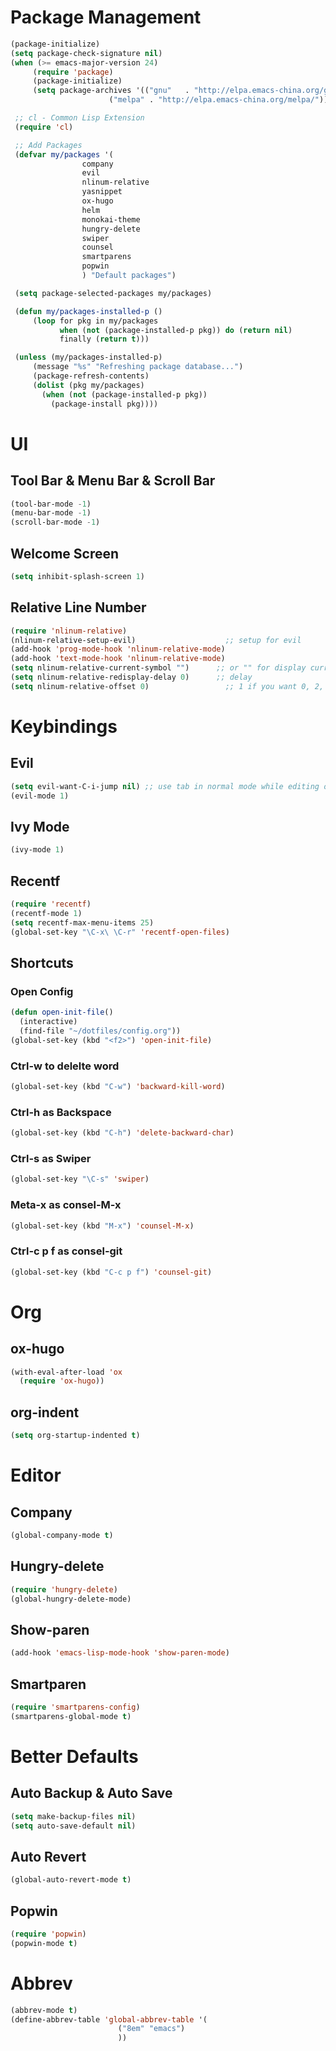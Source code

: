* Package Management 
#+BEGIN_SRC emacs-lisp
(package-initialize)
(setq package-check-signature nil)
(when (>= emacs-major-version 24)
     (require 'package)
     (package-initialize)
     (setq package-archives '(("gnu"   . "http://elpa.emacs-china.org/gnu/")
                      ("melpa" . "http://elpa.emacs-china.org/melpa/"))))

 ;; cl - Common Lisp Extension
 (require 'cl)

 ;; Add Packages
 (defvar my/packages '(
                company
                evil
                nlinum-relative
                yasnippet
                ox-hugo
                helm
                monokai-theme
                hungry-delete
                swiper
                counsel
                smartparens
                popwin
                ) "Default packages")

 (setq package-selected-packages my/packages)

 (defun my/packages-installed-p ()
     (loop for pkg in my/packages
           when (not (package-installed-p pkg)) do (return nil)
           finally (return t)))

 (unless (my/packages-installed-p)
     (message "%s" "Refreshing package database...")
     (package-refresh-contents)
     (dolist (pkg my/packages)
       (when (not (package-installed-p pkg))
         (package-install pkg))))
#+END_SRC 
* UI
** Tool Bar & Menu Bar & Scroll Bar
#+BEGIN_SRC emacs-lisp
(tool-bar-mode -1)
(menu-bar-mode -1)
(scroll-bar-mode -1)
#+END_SRC
** Welcome Screen
#+BEGIN_SRC emacs-lisp
(setq inhibit-splash-screen 1)
#+END_SRC
** Relative Line Number
#+BEGIN_SRC emacs-lisp
(require 'nlinum-relative)
(nlinum-relative-setup-evil)                    ;; setup for evil
(add-hook 'prog-mode-hook 'nlinum-relative-mode)
(add-hook 'text-mode-hook 'nlinum-relative-mode)
(setq nlinum-relative-current-symbol "")      ;; or "" for display current line number
(setq nlinum-relative-redisplay-delay 0)      ;; delay
(setq nlinum-relative-offset 0)                 ;; 1 if you want 0, 2, 3...
#+END_SRC
* Keybindings
** Evil
#+BEGIN_SRC emacs-lisp
(setq evil-want-C-i-jump nil) ;; use tab in normal mode while editing org file
(evil-mode 1) 
#+END_SRC
** Ivy Mode
#+BEGIN_SRC emacs-lisp
(ivy-mode 1)
#+END_SRC
** Recentf
#+BEGIN_SRC emacs-lisp
(require 'recentf)
(recentf-mode 1)
(setq recentf-max-menu-items 25)
(global-set-key "\C-x\ \C-r" 'recentf-open-files)
#+END_SRC
** Shortcuts
*** Open Config
#+BEGIN_SRC emacs-lisp
(defun open-init-file()
  (interactive)
  (find-file "~/dotfiles/config.org"))
(global-set-key (kbd "<f2>") 'open-init-file)
#+END_SRC
*** Ctrl-w to delelte word
#+BEGIN_SRC emacs-lisp
(global-set-key (kbd "C-w") 'backward-kill-word)
#+END_SRC
*** Ctrl-h as Backspace
#+BEGIN_SRC emacs-lisp
(global-set-key (kbd "C-h") 'delete-backward-char)
#+END_SRC
*** Ctrl-s as Swiper
#+BEGIN_SRC emacs-lisp
(global-set-key "\C-s" 'swiper)
#+END_SRC
*** Meta-x as consel-M-x
#+BEGIN_SRC emacs-lisp
(global-set-key (kbd "M-x") 'counsel-M-x)
#+END_SRC
*** Ctrl-c p f as consel-git
#+BEGIN_SRC emacs-lisp
(global-set-key (kbd "C-c p f") 'counsel-git)
#+END_SRC
* Org
** ox-hugo
#+BEGIN_SRC emacs-lisp
(with-eval-after-load 'ox
  (require 'ox-hugo))
#+END_SRC
** org-indent
#+BEGIN_SRC emacs-lisp
(setq org-startup-indented t)
#+END_SRC
* Editor
** Company
#+BEGIN_SRC emacs-lisp
(global-company-mode t)
#+END_SRC
** Hungry-delete
#+BEGIN_SRC emacs-lisp
(require 'hungry-delete)
(global-hungry-delete-mode)
#+END_SRC
** Show-paren
#+BEGIN_SRC emacs-lisp
(add-hook 'emacs-lisp-mode-hook 'show-paren-mode)
#+END_SRC
** Smartparen
#+BEGIN_SRC emacs-lisp
(require 'smartparens-config)
(smartparens-global-mode t)
#+END_SRC
* Better Defaults
** Auto Backup & Auto Save
#+BEGIN_SRC emacs-lisp
(setq make-backup-files nil)
(setq auto-save-default nil)
#+END_SRC
** Auto Revert
#+BEGIN_SRC emacs-lisp
(global-auto-revert-mode t)
#+END_SRC
** Popwin
#+BEGIN_SRC emacs-lisp
(require 'popwin)
(popwin-mode t)
#+END_SRC
* Abbrev
#+BEGIN_SRC emacs-lisp
(abbrev-mode t)
(define-abbrev-table 'global-abbrev-table '(
					    ("8em" "emacs")
					    ))
#+END_SRC

